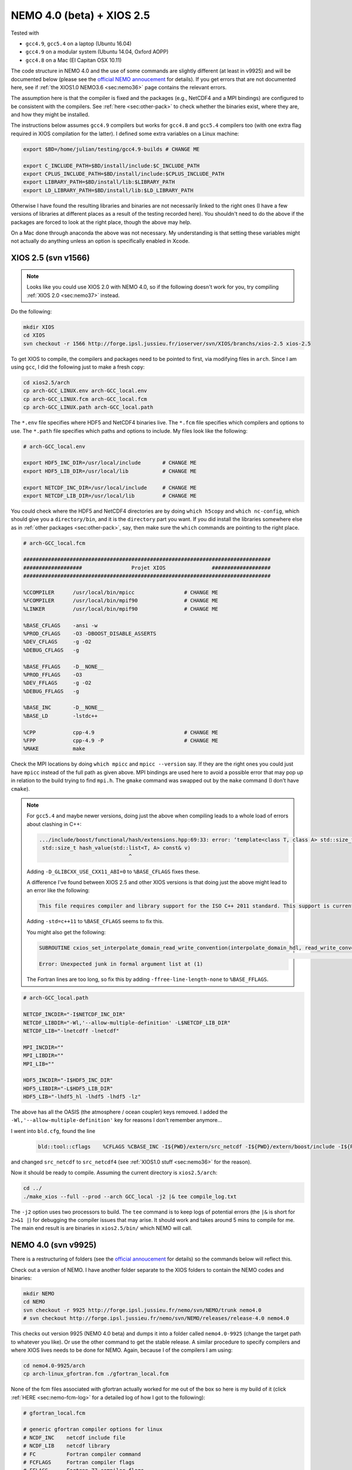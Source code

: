 .. NEMO documentation master file, created by
   sphinx-quickstart on Wed Jul  4 10:59:03 2018.
   You can adapt this file completely to your liking, but it should at least
   contain the root `toctree` directive.
   
.. _sec:nemo40:

NEMO 4.0 (beta) + XIOS 2.5
==========================

Tested with

* ``gcc4.9``, ``gcc5.4`` on a laptop (Ubuntu 16.04)
* ``gcc4.9`` on a modular system (Ubuntu 14.04, Oxford AOPP)
* ``gcc4.8`` on a Mac (El Capitan OSX 10.11)

The code structure in NEMO 4.0 and the use of some commands are slightly
different (at least in v9925) and will be documented below (please see the
`official NEMO annoucement
<http://forge.ipsl.jussieu.fr/nemo/wiki/Users/Agenda/2018-07-11>`_ for details).
If you get errors that are not documented here, see if :ref:`the XIOS1.0 NEMO3.6
<sec:nemo36>` page contains the relevant errors.

The assumption here is that the compiler is fixed and the packages (e.g.,
NetCDF4 and a MPI bindings) are configured to be consistent with the compilers.
See :ref:`here <sec:other-pack>` to check whether the binaries exist, where they
are, and how they might be installed.

The instructions below assumes ``gcc4.9`` compilers but works for ``gcc4.8`` and
``gcc5.4`` compilers too (with one extra flag required in XIOS compilation for
the latter). I defined some extra variables on a Linux machine:

.. code-block:: bash

  export $BD=/home/julian/testing/gcc4.9-builds # CHANGE ME

  export C_INCLUDE_PATH=$BD/install/include:$C_INCLUDE_PATH
  export CPLUS_INCLUDE_PATH=$BD/install/include:$CPLUS_INCLUDE_PATH
  export LIBRARY_PATH=$BD/install/lib:$LIBRARY_PATH
  export LD_LIBRARY_PATH=$BD/install/lib:$LD_LIBRARY_PATH
  
Otherwise I have found the resulting libraries and binaries are not necessarily
linked to the right ones (I have a few versions of libraries at different places
as a result of the testing recorded here). You shouldn't need to do the above if
the packages are forced to look at the right place, though the above may help.

On a Mac done through anaconda the above was not necessary. My understanding is
that setting these variables might not actually do anything unless an option is
specifically enabled in Xcode.

XIOS 2.5 (svn v1566)
--------------------

.. note ::

  Looks like you could use XIOS 2.0 with NEMO 4.0, so if the following doesn't
  work for you, try compiling :ref:`XIOS 2.0 <sec:nemo37>` instead.
  
Do the following:

.. code-block:: none

  mkdir XIOS
  cd XIOS
  svn checkout -r 1566 http://forge.ipsl.jussieu.fr/ioserver/svn/XIOS/branchs/xios-2.5 xios-2.5
  
To get XIOS to compile, the compilers and packages need to be pointed to first,
via modifying files in ``arch``. Since I am using ``gcc``, I did the following
just to make a fresh copy:

.. code-block:: none

  cd xios2.5/arch
  cp arch-GCC_LINUX.env arch-GCC_local.env
  cp arch-GCC_LINUX.fcm arch-GCC_local.fcm
  cp arch-GCC_LINUX.path arch-GCC_local.path
  
The ``*.env`` file specifies where HDF5 and NetCDF4 binaries live. The ``*.fcm``
file specifies which compilers and options to use. The ``*.path`` file specifies
which paths and options to include. My files look like the following:

.. code-block:: none

  # arch-GCC_local.env

  export HDF5_INC_DIR=/usr/local/include       # CHANGE ME
  export HDF5_LIB_DIR=/usr/local/lib           # CHANGE ME

  export NETCDF_INC_DIR=/usr/local/include     # CHANGE ME
  export NETCDF_LIB_DIR=/usr/local/lib         # CHANGE ME
  
You could check where the HDF5 and NetCDF4 directories are by doing ``which
h5copy`` and ``which nc-config``, which should give you a ``directory/bin``, and
it is the ``directory`` part you want. If you did install the libraries
somewhere else as in :ref:`other packages <sec:other-pack>`, say, then make sure
the ``which`` commands are pointing to the right place.

.. code-block:: none

  # arch-GCC_local.fcm

  ################################################################################
  ###################                Projet XIOS               ###################
  ################################################################################

  %CCOMPILER      /usr/local/bin/mpicc                # CHANGE ME
  %FCOMPILER      /usr/local/bin/mpif90               # CHANGE ME
  %LINKER         /usr/local/bin/mpif90               # CHANGE ME

  %BASE_CFLAGS    -ansi -w
  %PROD_CFLAGS    -O3 -DBOOST_DISABLE_ASSERTS
  %DEV_CFLAGS     -g -O2 
  %DEBUG_CFLAGS   -g 

  %BASE_FFLAGS    -D__NONE__ 
  %PROD_FFLAGS    -O3
  %DEV_FFLAGS     -g -O2
  %DEBUG_FFLAGS   -g 

  %BASE_INC       -D__NONE__
  %BASE_LD        -lstdc++

  %CPP            cpp-4.9                             # CHANGE ME
  %FPP            cpp-4.9 -P                          # CHANGE ME
  %MAKE           make
  
Check the MPI locations by doing ``which mpicc`` and ``mpicc --version`` say. If
they are the right ones you could just have ``mpicc`` instead of the full path
as given above. MPI bindings are used here to avoid a possible error that may
pop up in relation to the build trying to find ``mpi.h``. The ``gmake`` command
was swapped out by the ``make`` command (I don't have ``cmake``).

.. note ::

  For ``gcc5.4`` and maybe newer versions, doing just the above when compiling
  leads to a whole load of errors about clashing in C++:
  
  .. code-block:: bash
    
    .../include/boost/functional/hash/extensions.hpp:69:33: error: ‘template<class T, class A> std::size_t boost::hash_value’ conflicts with a previous declaration
     std::size_t hash_value(std::list<T, A> const& v)
                                 ^
  
  Adding ``-D_GLIBCXX_USE_CXX11_ABI=0`` to ``%BASE_CFLAGS`` fixes these.

  A difference I've found between XIOS 2.5 and other XIOS versions is that doing
  just the above might lead to an error like the following:
  
  .. code-block:: bash
  
    This file requires compiler and library support for the ISO C++ 2011 standard. This support is currently experimental, and must be enabled with the -std=c++11 or -std=gnu++11 compiler options.

  Adding ``-std=c++11`` to ``%BASE_CFLAGS`` seems to fix this.
  
  You might also get the following:
  
  .. code-block:: bash
  
    SUBROUTINE cxios_set_interpolate_domain_read_write_convention(interpolate_domain_hdl, read_write_convention, read_write_conventi
                                                                                                                                    1
    Error: Unexpected junk in formal argument list at (1)
    
  The Fortran lines are too long, so fix this by adding
  ``-ffree-line-length-none`` to ``%BASE_FFLAGS``.

.. code-block:: none

  # arch-GCC_local.path

  NETCDF_INCDIR="-I$NETCDF_INC_DIR"
  NETCDF_LIBDIR="-Wl,'--allow-multiple-definition' -L$NETCDF_LIB_DIR"
  NETCDF_LIB="-lnetcdff -lnetcdf"

  MPI_INCDIR=""
  MPI_LIBDIR=""
  MPI_LIB=""

  HDF5_INCDIR="-I$HDF5_INC_DIR"
  HDF5_LIBDIR="-L$HDF5_LIB_DIR"
  HDF5_LIB="-lhdf5_hl -lhdf5 -lhdf5 -lz"

The above has all the OASIS (the atmosphere / ocean coupler) keys removed. I
added the ``-Wl,'--allow-multiple-definition'`` key for reasons I don't remember
anymore...

I went into ``bld.cfg``, found the line
  
  .. code-block:: none
  
    bld::tool::cflags    %CFLAGS %CBASE_INC -I${PWD}/extern/src_netcdf -I${PWD}/extern/boost/include -I${PWD}/extern/rapidxml/include -I${PWD}/extern/blitz/include
    
and changed ``src_netcdf`` to ``src_netcdf4`` (see :ref:`XIOS1.0 stuff
<sec:nemo36>` for the reason).

Now it should be ready to compile. Assuming the current directory is
``xios2.5/arch``:

.. code-block:: none

  cd ../
  ./make_xios --full --prod --arch GCC_local -j2 |& tee compile_log.txt
  
The ``-j2`` option uses two processors to build. The ``tee`` command is to keep
logs of potential errors (the ``|&`` is short for ``2>&1 |``) for debugging the
compiler issues that may arise. It should work and takes around 5 mins to
compile for me. The main end result is are binaries in ``xios2.5/bin/`` which
NEMO will call.


NEMO 4.0 (svn v9925)
--------------------

There is a restructuring of folders (see the `official annoucement
<http://forge.ipsl.jussieu.fr/nemo/wiki/Users/Agenda/2018-07-11>`_ for details)
so the commands below will reflect this.

Check out a version of NEMO. I have another folder separate to the XIOS folders
to contain the NEMO codes and binaries:

.. code-block :: bash

  mkdir NEMO
  cd NEMO
  svn checkout -r 9925 http://forge.ipsl.jussieu.fr/nemo/svn/NEMO/trunk nemo4.0
  # svn checkout http://forge.ipsl.jussieu.fr/nemo/svn/NEMO/releases/release-4.0 nemo4.0
  
This checks out version 9925 (NEMO 4.0 beta) and dumps it into a folder called
``nemo4.0-9925`` (change the target path to whatever you like). Or use the other
command to get the stable release. A similar procedure to specify compilers and 
where XIOS lives needs to be done for NEMO. Again, because I of the compilers I am using:

.. code-block :: bash
  
  cd nemo4.0-9925/arch
  cp arch-linux_gfortran.fcm ./gfortran_local.fcm
  
None of the fcm files associated with gfortran actually worked for me out of the
box so here is my build of it (click :ref:`HERE <sec:nemo-fcm-log>` for a
detailed log of how I got to the following):

.. code-block :: none

  # gfortran_local.fcm
  
  # generic gfortran compiler options for linux
  # NCDF_INC    netcdf include file
  # NCDF_LIB    netcdf library
  # FC          Fortran compiler command
  # FCFLAGS     Fortran compiler flags
  # FFLAGS      Fortran 77 compiler flags
  # LD          linker
  # LDFLAGS     linker flags, e.g. -L<lib dir> if you have libraries in a
  # FPPFLAGS    pre-processing flags
  # AR          assembler
  # ARFLAGS     assembler flags
  # MK          make
  # USER_INC    additional include files for the compiler,  e.g. -I<include dir>
  # USER_LIB    additional libraries to pass to the linker, e.g. -l<library>

  %NCDF_HOME           /usr/local                                        # CHANGE ME

  %XIOS_HOME           /home/julian/testing/gcc4.9-builds/XIOS/xios-2.5  # CHANGE ME

  %CPP	               cpp-4.9                                           # CHANGE ME
  %CPPFLAGS            -P -traditional

  %XIOS_INC            -I%XIOS_HOME/inc
  %XIOS_LIB            -L%XIOS_HOME/lib -lxios

  %NCDF_INC            -I%NCDF_HOME/include
  %NCDF_LIB            -L%NCDF_HOME/lib -lnetcdf -lnetcdff -lstdc++
  %FC                  mpif90                                            # CHANGE ME
  %FCFLAGS             -fdefault-real-8 -O3 -funroll-all-loops -fcray-pointer -cpp -ffree-line-length-none
  %FFLAGS              %FCFLAGS
  %LD                  %FC
  %LDFLAGS             
  %FPPFLAGS            -P -C -traditional
  %AR                  ar
  %ARFLAGS             -rs
  %MK                  make
  %USER_INC            %XIOS_INC %NCDF_INC
  %USER_LIB            %XIOS_LIB %NCDF_LIB

The main changes are (again, see :ref:`here <sec:nemo-fcm-log>` for an attempt
at the reasoning and a log of errors that motivates the changes):

* added ``%NCDF_HOME`` to point to where NetCDF lives
* added ``%XIOS_*`` keys to point to where XIOS lives
* added ``%CPP`` and flags, consistent with using ``gcc4.9``
* added the ``-lnetcdff`` and ``-lstdc++`` flags to NetCDF flags
* using ``mpif90`` which is a MPI binding of ``gfortran-4.9``
* added ``-cpp`` and ``-ffree-line-length-none`` to Fortran flags
* swapped out ``gmake`` with ``make``

Go into the configuration folder by

.. code-block :: bash
  
  cd ../cfgs

One of the things I noticed is that ``makenemo`` now seems to work slightly
differently (at least with this version). Normally you can do ``makenemo -r GYRE
-n GYRE_testing -j0 -m gcc_fortran_local``, which copies a configuration but
does not compile it, so you can edit the ``cpp`` flags before compiling (and
note that it adds an entry into ``works_cfgs.txt``). However now it seems you
have to specify a ``-r`` flag or a ``-d`` flag (which specifies what NEMO
modules the configuration should have), whereas before just a ``-n`` flag would
work by itself. 

You could just compile as usual with ``makenemo`` (see :ref:`NEMO 3.6
<sec:nemo36>` for syntax). The slightly untidy way to circumvent errors that I
know will come up was to do the following:

1. Open ``refs_cfg.txt``, copy the ``GYRE_PISCES OCE TOP`` line and paste it at the bottom, but then change the configuration name (``GYRE_PISCES`` to ``GYRE_testing`` in my case), save and close it;

2. Then do

  .. code-block :: bash
  
    mkdir GYRE_testing
    rsync -arv GYRE_PISCES/* GYRE_testing/
    
3. I opened ``/GYRE_testing/cpp_GYRE_testing.fcm`` and replaced ``key_top`` with ``key_nosignedzero`` (does not compile TOP for speed speeds, and make sure zeros are not signed), save it;

4. Compile with (because ``makenmemo`` is now one level up)

  .. code-block :: bash
  
    ../makenemo -j2 -r GYRE_testing -m gfortran_local |& tee compile_log.txt
  
  (note the ``-r`` rather than ``-n`` flag here).

.. warning ::

  See if this feature of ``makenemo`` has been modified in the trunk?

Note the executable ``opa`` is now called ``nemo`` (so make sure you change
those submission scripts on the relevant clusters if you use NEMO on them).
Check that it does run with the following:

.. code-block :: bash

  cd GYRE_testing/EXP00
  mpiexec -n 1 ./nemo
  

Note that what used to be ``solver.stat`` is now called ``run.stat``, and there
is an extra ``run.stat.nc`` for whatever reason. The ``ocean.output`` file is
still the same.

.. note ::

  If your installation compiles but does not run with the following error
  
  .. code-block :: bash

    dyld: Library not loaded: @rpath/libnetcdff.6.dylib
    Referenced from: /paths/./nemo
    Reason: no suitable image found.  Did find:
    /usr/local/lib/libnetcdff.6.dylib: stat() failed with errno=13

  then it is not finding the right libraries. These could be fixed by adding the
  ``-Wl,-rpath,/fill me in/lib`` flag to the relevant flags bit in the ``*.fcm``
  (or possibly in XIOS the ``path`` and/or ``env`` ) files (in this case it is
  NetCDF as it calls the ``libnetcdff.6`` library) specifying exactly where the
  libraries live. This can happen for example on a Mac or if the libraries are
  installed not at the usual place.

.. note ::

  One infuriating problem I had specifically with a Mac (though it might be a
  ``gcc4.8`` issue) is that the run does not get beyond the initialisation
  stage. Going into ``ocean.output`` and searching for ``E R R O R`` shows that
  it could complain about a misspelled namelist item (in my case it was in the
  ``namberg`` namelist). If you go into ``output.namelist.dyn`` and look for the
  offending namelist is that it might be reading in nonsense. This may happen if
  the comment character ``!`` is right next to a variable, e.g.

  ::
  
    ln_icebergs = .true.!this is a comment
    
  Fix this by adding a white space, i.e.
  
  ::
  
    ln_icebergs = .true. !this is a comment
    
  which should fix it...

